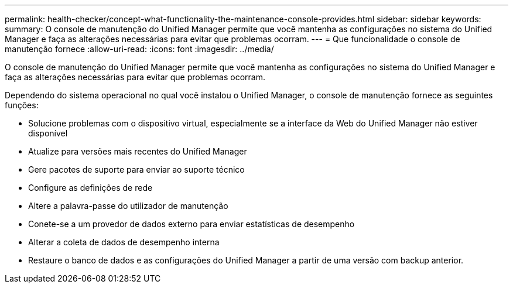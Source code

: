 ---
permalink: health-checker/concept-what-functionality-the-maintenance-console-provides.html 
sidebar: sidebar 
keywords:  
summary: O console de manutenção do Unified Manager permite que você mantenha as configurações no sistema do Unified Manager e faça as alterações necessárias para evitar que problemas ocorram. 
---
= Que funcionalidade o console de manutenção fornece
:allow-uri-read: 
:icons: font
:imagesdir: ../media/


[role="lead"]
O console de manutenção do Unified Manager permite que você mantenha as configurações no sistema do Unified Manager e faça as alterações necessárias para evitar que problemas ocorram.

Dependendo do sistema operacional no qual você instalou o Unified Manager, o console de manutenção fornece as seguintes funções:

* Solucione problemas com o dispositivo virtual, especialmente se a interface da Web do Unified Manager não estiver disponível
* Atualize para versões mais recentes do Unified Manager
* Gere pacotes de suporte para enviar ao suporte técnico
* Configure as definições de rede
* Altere a palavra-passe do utilizador de manutenção
* Conete-se a um provedor de dados externo para enviar estatísticas de desempenho
* Alterar a coleta de dados de desempenho interna
* Restaure o banco de dados e as configurações do Unified Manager a partir de uma versão com backup anterior.

